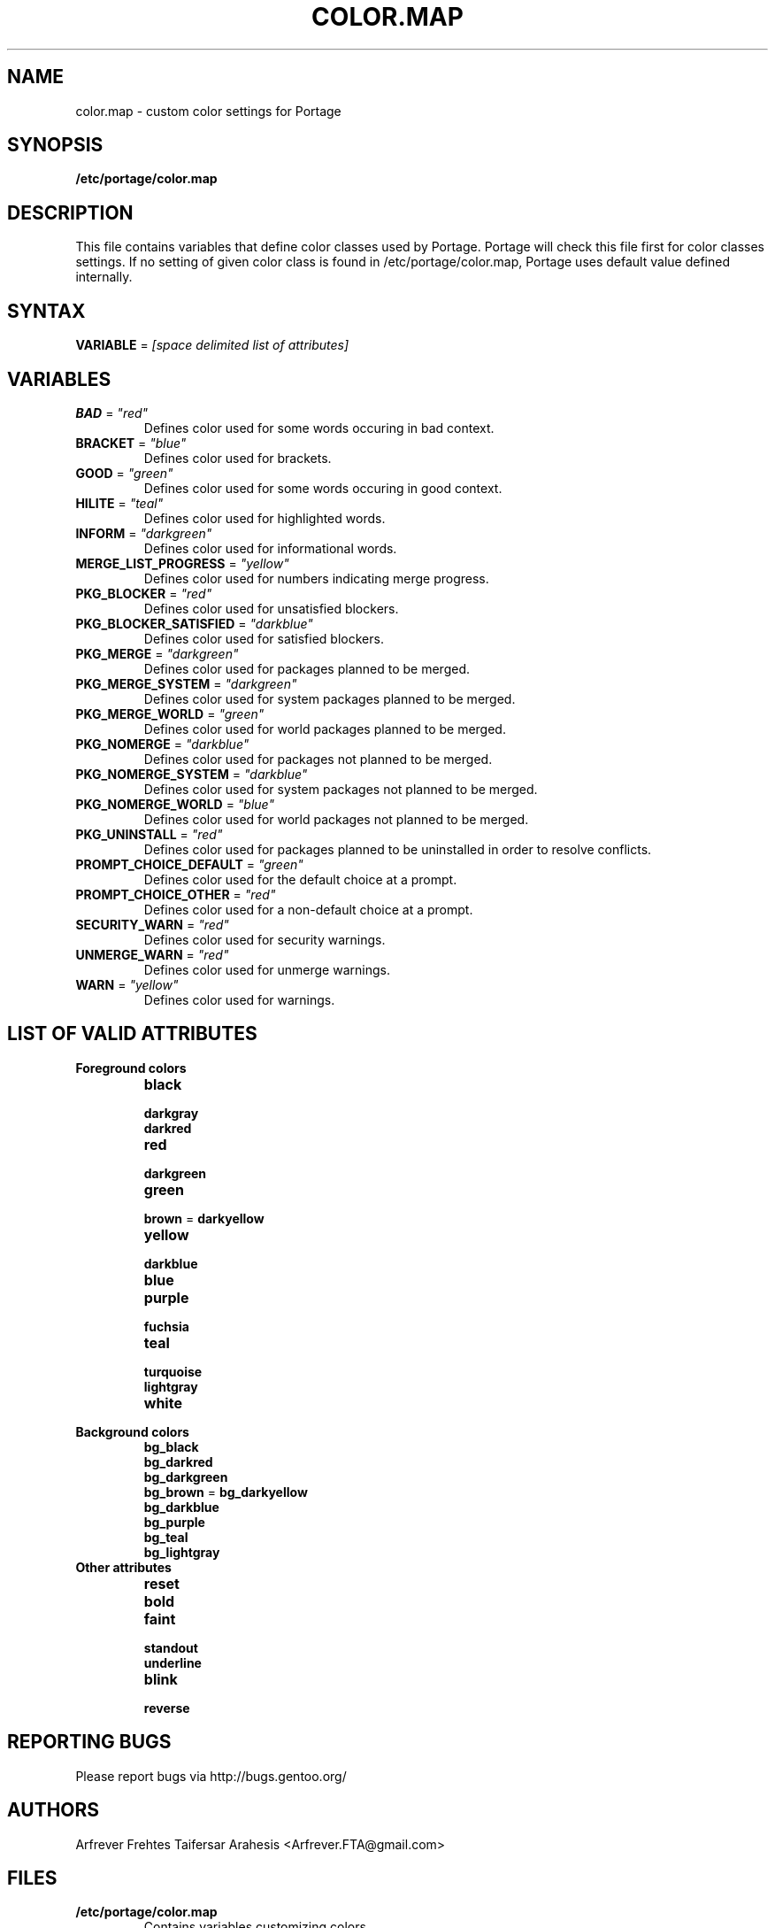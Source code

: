 .TH "COLOR.MAP" "5" "Aug 2008" "Portage 2.1.6" "Portage"
.SH "NAME"
color.map \- custom color settings for Portage
.SH "SYNOPSIS"
.B /etc/portage/color.map
.SH "DESCRIPTION"
This file contains variables that define color classes used by Portage.
Portage will check this file first for color classes settings. If no setting
of given color class is found in /etc/portage/color.map, Portage uses default
value defined internally.
.SH "SYNTAX"
\fBVARIABLE\fR = \fI[space delimited list of attributes]\fR
.SH "VARIABLES"
.TP
\fBBAD\fR = \fI"red"\fR
Defines color used for some words occuring in bad context.
.TP
\fBBRACKET\fR = \fI"blue"\fR
Defines color used for brackets.
.TP
\fBGOOD\fR = \fI"green"\fR
Defines color used for some words occuring in good context.
.TP
\fBHILITE\fR = \fI"teal"\fR
Defines color used for highlighted words.
.TP
\fBINFORM\fR = \fI"darkgreen"\fR
Defines color used for informational words.
.TP
\fBMERGE_LIST_PROGRESS\fR = \fI"yellow"\fR
Defines color used for numbers indicating merge progress.
.TP
\fBPKG_BLOCKER\fR = \fI"red"\fR
Defines color used for unsatisfied blockers.
.TP
\fBPKG_BLOCKER_SATISFIED\fR = \fI"darkblue"\fR
Defines color used for satisfied blockers.
.TP
\fBPKG_MERGE\fR = \fI"darkgreen"\fR
Defines color used for packages planned to be merged.
.TP
\fBPKG_MERGE_SYSTEM\fR = \fI"darkgreen"\fR
Defines color used for system packages planned to be merged.
.TP
\fBPKG_MERGE_WORLD\fR = \fI"green"\fR
Defines color used for world packages planned to be merged.
.TP
\fBPKG_NOMERGE\fR = \fI"darkblue"\fR
Defines color used for packages not planned to be merged.
.TP
\fBPKG_NOMERGE_SYSTEM\fR = \fI"darkblue"\fR
Defines color used for system packages not planned to be merged.
.TP
\fBPKG_NOMERGE_WORLD\fR = \fI"blue"\fR
Defines color used for world packages not planned to be merged.
.TP
\fBPKG_UNINSTALL\fR = \fI"red"\fR
Defines color used for packages planned to be uninstalled in order
to resolve conflicts.
.TP
\fBPROMPT_CHOICE_DEFAULT\fR = \fI"green"\fR
Defines color used for the default choice at a prompt.
.TP
\fBPROMPT_CHOICE_OTHER\fR = \fI"red"\fR
Defines color used for a non\-default choice at a prompt.
.TP
\fBSECURITY_WARN\fR = \fI"red"\fR
Defines color used for security warnings.
.TP
\fBUNMERGE_WARN\fR = \fI"red"\fR
Defines color used for unmerge warnings.
.TP
\fBWARN\fR = \fI"yellow"\fR
Defines color used for warnings.
.SH "LIST OF VALID ATTRIBUTES"
.TP
.B Foreground colors
.RS
.TP
.B black
.TP
.B darkgray
.TP
.B darkred
.TP
.B red
.TP
.B darkgreen
.TP
.B green
.TP
\fBbrown\fR = \fBdarkyellow\fR
.TP
.B yellow
.TP
.B darkblue
.TP
.B blue
.TP
.B purple
.TP
.B fuchsia
.TP
.B teal
.TP
.B turquoise
.TP
.B lightgray
.TP
.B white
.RE
.TP
.B Background colors
.RS
.TP
.B bg_black
.TP
.B bg_darkred
.TP
.B bg_darkgreen
.TP
\fBbg_brown\fR = \fBbg_darkyellow\fR
.TP
.B bg_darkblue
.TP
.B bg_purple
.TP
.B bg_teal
.TP
.B bg_lightgray
.RE
.TP
.B Other attributes
.RS
.TP
.B reset
.TP
.B bold
.TP
.B faint
.TP
.B standout
.TP
.B underline
.TP
.B blink
.TP
.B reverse
.RE
.SH "REPORTING BUGS"
Please report bugs via http://bugs.gentoo.org/
.SH "AUTHORS"
.nf
Arfrever Frehtes Taifersar Arahesis <Arfrever.FTA@gmail.com>
.fi
.SH "FILES"
.TP
.B /etc/portage/color.map
Contains variables customizing colors.
.TP
.B /etc/make.conf
Contains other variables.
.SH "SEE ALSO"
.BR console_codes (4),
.BR make.conf (5),
.BR portage (5),
.BR emerge (1),
.BR ebuild (1),
.BR ebuild (5)
.TP
The \fI/usr/lib/portage/pym/portage/output.py\fR Python module.
